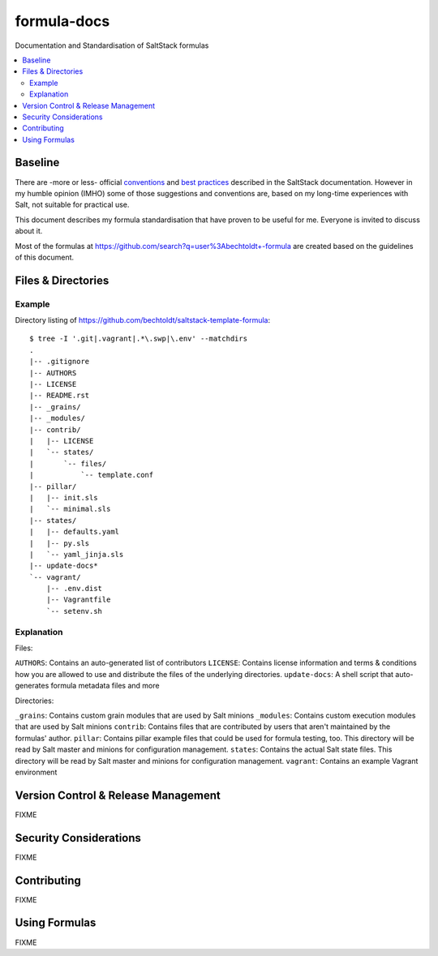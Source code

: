 ============
formula-docs
============

.. image:: http://img.shields.io/github/tag/bechtoldt/formula-docs.svg
    :target: https://github.com/bechtoldt/formula-docs/tags

.. image:: https://api.flattr.com/button/flattr-badge-large.png
    :target: https://flattr.com/submit/auto?user_id=bechtoldt&url=https%3A%2F%2Fgithub.com%2Fbechtoldt%2Fformula-docs

Documentation and Standardisation of SaltStack formulas

.. contents::
    :backlinks: none
    :local:


Baseline
--------

There are -more or less- official `conventions <http://docs.saltstack.com/en/latest/topics/development/conventions/formulas.html>`_ and
`best practices <http://docs.saltstack.com/en/latest/topics/best_practices.html>`_ described in the SaltStack documentation. However in my
humble opinion (IMHO) some of those suggestions and conventions are, based on my long-time experiences with Salt, not suitable for practical use.

This document describes my formula standardisation that have proven to be useful for me. Everyone is invited to discuss about it.

Most of the formulas at https://github.com/search?q=user%3Abechtoldt+-formula are created based on the guidelines of this document.


Files & Directories
-------------------

Example
'''''''

Directory listing of https://github.com/bechtoldt/saltstack-template-formula:

::

    $ tree -I '.git|.vagrant|.*\.swp|\.env' --matchdirs
    .
    |-- .gitignore
    |-- AUTHORS
    |-- LICENSE
    |-- README.rst
    |-- _grains/
    |-- _modules/
    |-- contrib/
    |   |-- LICENSE
    |   `-- states/
    |       `-- files/
    |           `-- template.conf
    |-- pillar/
    |   |-- init.sls
    |   `-- minimal.sls
    |-- states/
    |   |-- defaults.yaml
    |   |-- py.sls
    |   `-- yaml_jinja.sls
    |-- update-docs*
    `-- vagrant/
        |-- .env.dist
        |-- Vagrantfile
        `-- setenv.sh

Explanation
'''''''''''

Files:

``AUTHORS``: Contains an auto-generated list of contributors
``LICENSE``: Contains license information and terms & conditions how you are allowed to use and distribute the files of the underlying directories.
``update-docs``: A shell script that auto-generates formula metadata files and more

Directories:

``_grains``: Contains custom grain modules that are used by Salt minions
``_modules``: Contains custom execution modules that are used by Salt minions
``contrib``: Contains files that are contributed by users that aren't maintained by the formulas' author.
``pillar``: Contains pillar example files that could be used for formula testing, too. This directory will be read by Salt master and minions for configuration management.
``states``: Contains the actual Salt state files. This directory will be read by Salt master and minions for configuration management.
``vagrant``: Contains an example Vagrant environment


Version Control & Release Management
------------------------------------

FIXME


Security Considerations
-----------------------

FIXME


Contributing
------------

FIXME


Using Formulas
--------------

FIXME
